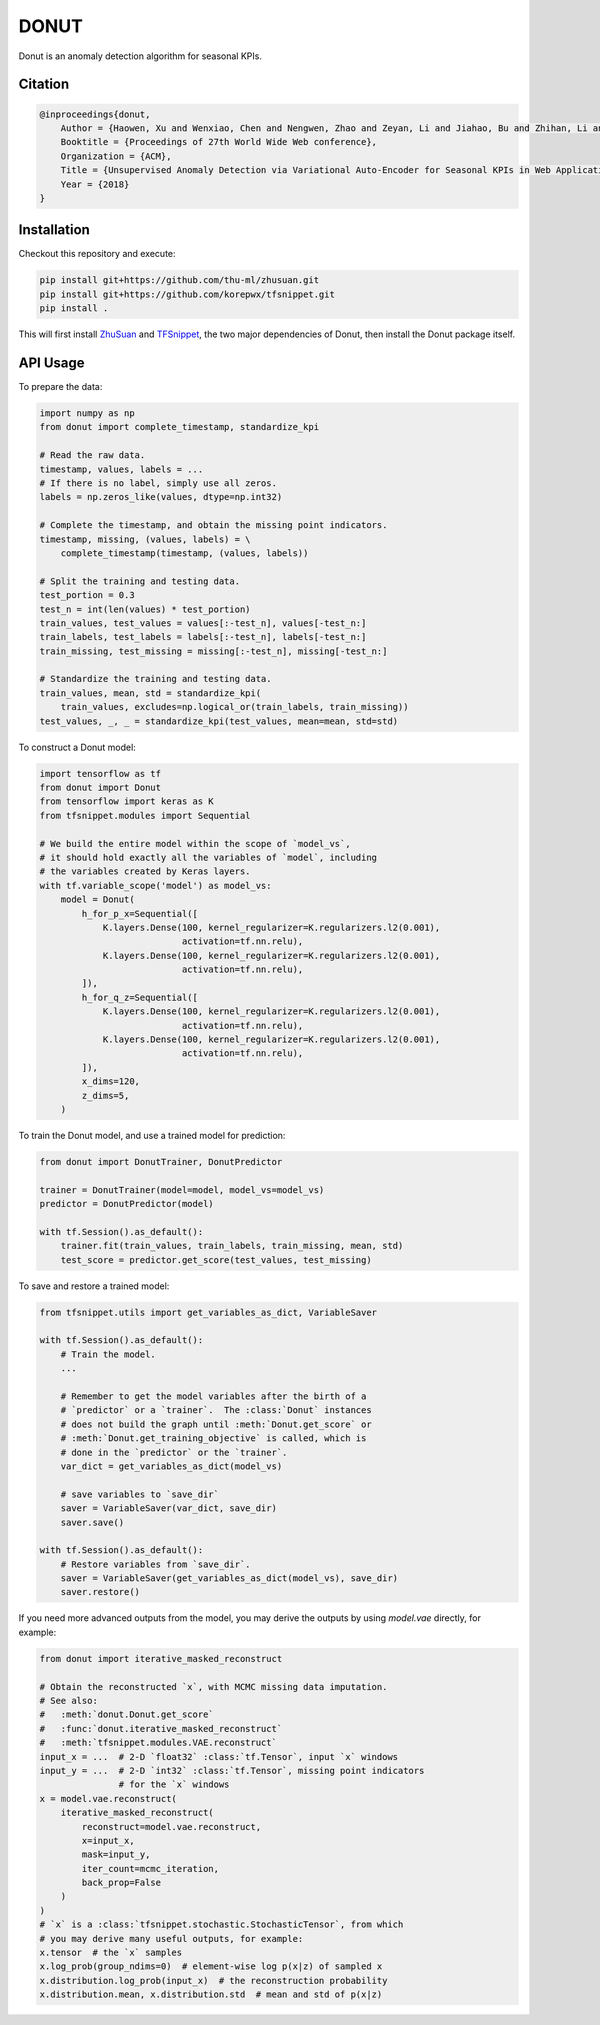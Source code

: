 DONUT
=====

.. image:: https://travis-ci.org/korepwx/donut.svg?branch=master
    :target: https://travis-ci.org/korepwx/donut
.. image:: https://coveralls.io/repos/github/korepwx/donut/badge.svg?branch=master
    :target: https://coveralls.io/github/korepwx/donut?branch=master

Donut is an anomaly detection algorithm for seasonal KPIs.

Citation
--------

.. code-block:: bibtex

    @inproceedings{donut,
        Author = {Haowen, Xu and Wenxiao, Chen and Nengwen, Zhao and Zeyan, Li and Jiahao, Bu and Zhihan, Li and Ying, Liu and Youjian, Zhao and Dan, Pei and Yang, Feng and Jie, Chen and Zhaogang, Wang and Honglin, Qiao},
        Booktitle = {Proceedings of 27th World Wide Web conference},
        Organization = {ACM},
        Title = {Unsupervised Anomaly Detection via Variational Auto-Encoder for Seasonal KPIs in Web Applications},
        Year = {2018}
    }

Installation
------------

Checkout this repository and execute:

.. code-block:: bash

    pip install git+https://github.com/thu-ml/zhusuan.git
    pip install git+https://github.com/korepwx/tfsnippet.git
    pip install .

This will first install `ZhuSuan <https://github.com/thu-ml/zhusuan>`_ and
`TFSnippet <https://github.com/korepwx/tfsnippet>`_, the two major dependencies
of Donut, then install the Donut package itself.

API Usage
---------

To prepare the data:

.. code-block:: python

    import numpy as np
    from donut import complete_timestamp, standardize_kpi

    # Read the raw data.
    timestamp, values, labels = ...
    # If there is no label, simply use all zeros.
    labels = np.zeros_like(values, dtype=np.int32)

    # Complete the timestamp, and obtain the missing point indicators.
    timestamp, missing, (values, labels) = \
        complete_timestamp(timestamp, (values, labels))

    # Split the training and testing data.
    test_portion = 0.3
    test_n = int(len(values) * test_portion)
    train_values, test_values = values[:-test_n], values[-test_n:]
    train_labels, test_labels = labels[:-test_n], labels[-test_n:]
    train_missing, test_missing = missing[:-test_n], missing[-test_n:]

    # Standardize the training and testing data.
    train_values, mean, std = standardize_kpi(
        train_values, excludes=np.logical_or(train_labels, train_missing))
    test_values, _, _ = standardize_kpi(test_values, mean=mean, std=std)

To construct a Donut model:

.. code-block:: python

    import tensorflow as tf
    from donut import Donut
    from tensorflow import keras as K
    from tfsnippet.modules import Sequential

    # We build the entire model within the scope of `model_vs`,
    # it should hold exactly all the variables of `model`, including
    # the variables created by Keras layers.
    with tf.variable_scope('model') as model_vs:
        model = Donut(
            h_for_p_x=Sequential([
                K.layers.Dense(100, kernel_regularizer=K.regularizers.l2(0.001),
                               activation=tf.nn.relu),
                K.layers.Dense(100, kernel_regularizer=K.regularizers.l2(0.001),
                               activation=tf.nn.relu),
            ]),
            h_for_q_z=Sequential([
                K.layers.Dense(100, kernel_regularizer=K.regularizers.l2(0.001),
                               activation=tf.nn.relu),
                K.layers.Dense(100, kernel_regularizer=K.regularizers.l2(0.001),
                               activation=tf.nn.relu),
            ]),
            x_dims=120,
            z_dims=5,
        )

To train the Donut model, and use a trained model for prediction:

.. code-block:: python

    from donut import DonutTrainer, DonutPredictor

    trainer = DonutTrainer(model=model, model_vs=model_vs)
    predictor = DonutPredictor(model)

    with tf.Session().as_default():
        trainer.fit(train_values, train_labels, train_missing, mean, std)
        test_score = predictor.get_score(test_values, test_missing)

To save and restore a trained model:

.. code-block:: python

    from tfsnippet.utils import get_variables_as_dict, VariableSaver

    with tf.Session().as_default():
        # Train the model.
        ...

        # Remember to get the model variables after the birth of a
        # `predictor` or a `trainer`.  The :class:`Donut` instances
        # does not build the graph until :meth:`Donut.get_score` or
        # :meth:`Donut.get_training_objective` is called, which is
        # done in the `predictor` or the `trainer`.
        var_dict = get_variables_as_dict(model_vs)

        # save variables to `save_dir`
        saver = VariableSaver(var_dict, save_dir)
        saver.save()

    with tf.Session().as_default():
        # Restore variables from `save_dir`.
        saver = VariableSaver(get_variables_as_dict(model_vs), save_dir)
        saver.restore()


If you need more advanced outputs from the model, you may derive the outputs
by using `model.vae` directly, for example:

.. code-block:: python

    from donut import iterative_masked_reconstruct

    # Obtain the reconstructed `x`, with MCMC missing data imputation.
    # See also:
    #   :meth:`donut.Donut.get_score`
    #   :func:`donut.iterative_masked_reconstruct`
    #   :meth:`tfsnippet.modules.VAE.reconstruct`
    input_x = ...  # 2-D `float32` :class:`tf.Tensor`, input `x` windows
    input_y = ...  # 2-D `int32` :class:`tf.Tensor`, missing point indicators
                   # for the `x` windows
    x = model.vae.reconstruct(
        iterative_masked_reconstruct(
            reconstruct=model.vae.reconstruct,
            x=input_x,
            mask=input_y,
            iter_count=mcmc_iteration,
            back_prop=False
        )
    )
    # `x` is a :class:`tfsnippet.stochastic.StochasticTensor`, from which
    # you may derive many useful outputs, for example:
    x.tensor  # the `x` samples
    x.log_prob(group_ndims=0)  # element-wise log p(x|z) of sampled x
    x.distribution.log_prob(input_x)  # the reconstruction probability
    x.distribution.mean, x.distribution.std  # mean and std of p(x|z)
